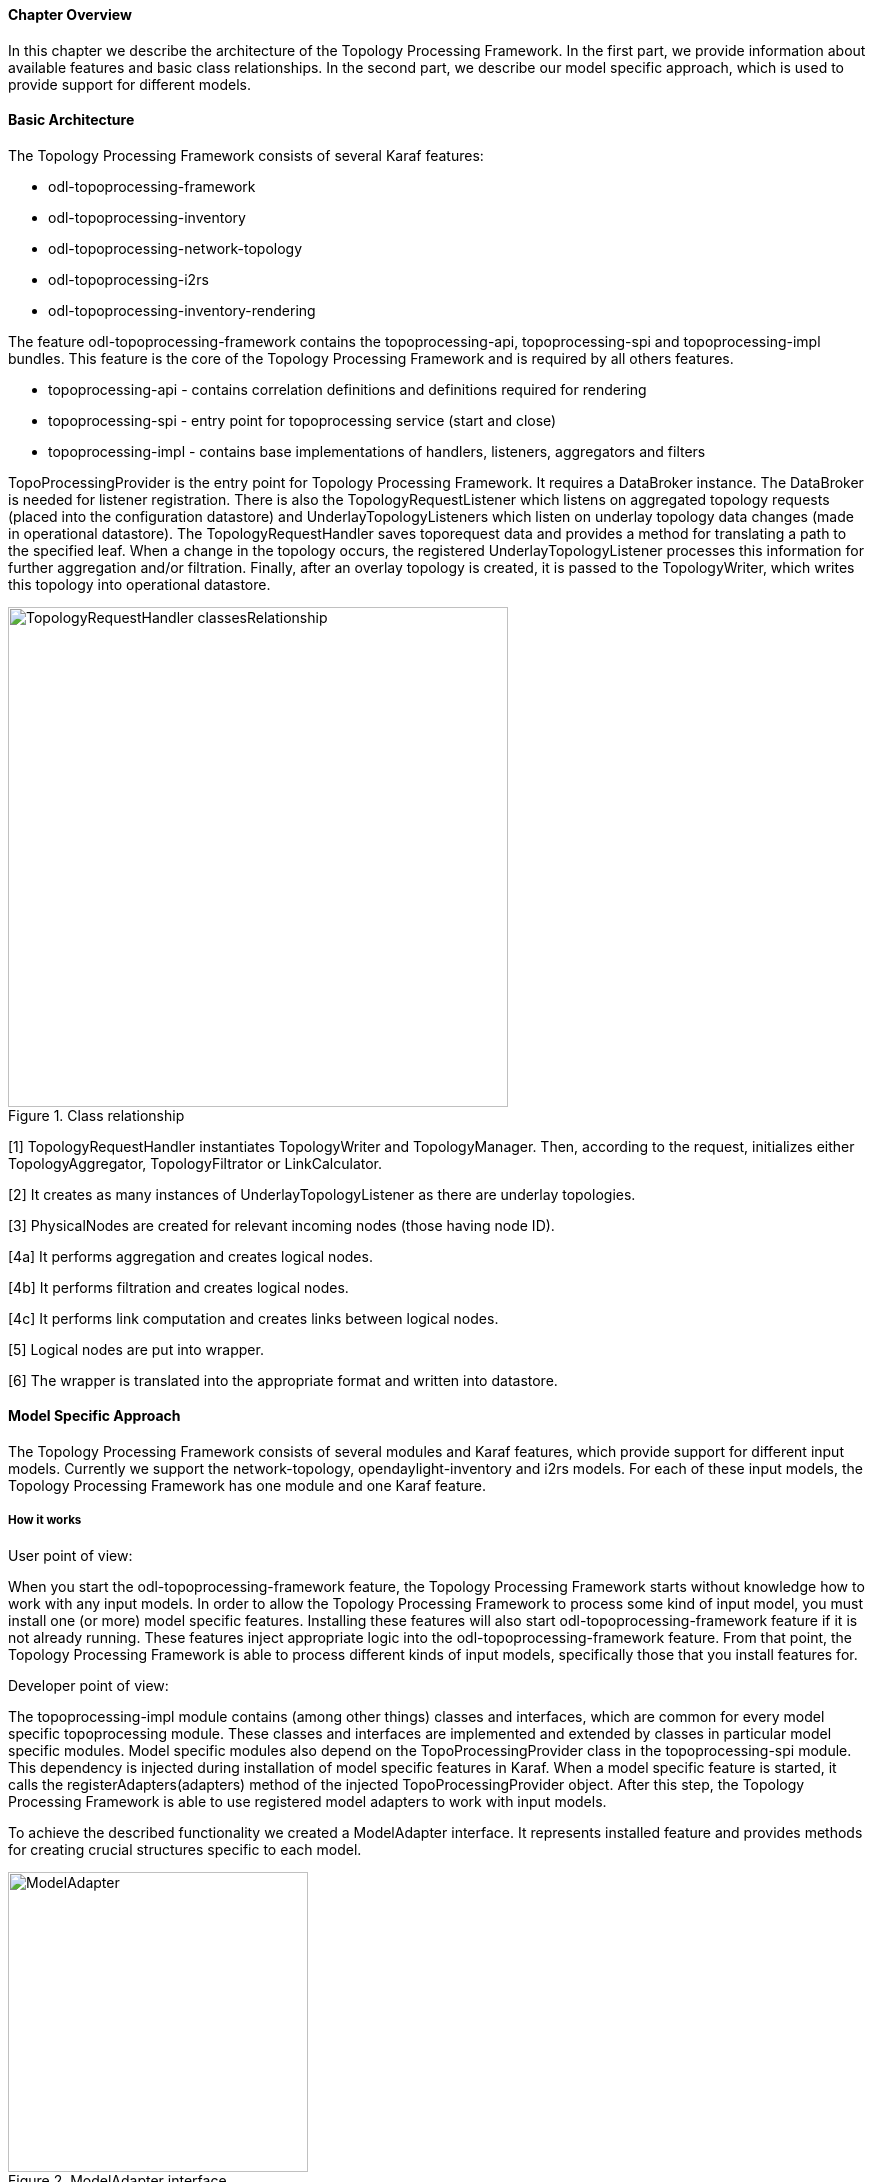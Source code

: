 ==== Chapter Overview
In this chapter we describe the architecture of the Topology Processing Framework. In the first part, we provide information about available features and basic class relationships. In the second part, we describe our model specific approach, which is used to provide support for different models.

==== Basic Architecture
The Topology Processing Framework consists of several Karaf features:

* odl-topoprocessing-framework
* odl-topoprocessing-inventory
* odl-topoprocessing-network-topology
* odl-topoprocessing-i2rs
* odl-topoprocessing-inventory-rendering

The feature odl-topoprocessing-framework contains the topoprocessing-api, topoprocessing-spi and topoprocessing-impl
bundles. This feature is the core of the Topology Processing Framework and is required by all others features.

* topoprocessing-api - contains correlation definitions and definitions required for rendering
* topoprocessing-spi - entry point for topoprocessing service (start and close)
* topoprocessing-impl - contains base implementations of handlers, listeners, aggregators and filters

TopoProcessingProvider is the entry point for Topology Processing Framework. It requires a DataBroker instance. The DataBroker is needed for listener registration. There is also the TopologyRequestListener which listens on aggregated topology requests (placed into the configuration datastore) and UnderlayTopologyListeners which listen on underlay topology data changes (made in operational datastore). The TopologyRequestHandler saves toporequest data and provides a method for translating a path to the specified leaf. When a change in the topology occurs, the registered UnderlayTopologyListener processes this information for further aggregation and/or filtration. Finally, after an overlay topology is created, it is passed to the TopologyWriter, which writes this topology into operational datastore.

.Class relationship
image::topoprocessing/TopologyRequestHandler_classesRelationship.png[width=500]

[1] TopologyRequestHandler instantiates TopologyWriter and TopologyManager. Then, according to the request, initializes either TopologyAggregator, TopologyFiltrator or LinkCalculator.

[2] It creates as many instances of UnderlayTopologyListener as there are underlay topologies.

[3] PhysicalNodes are created for relevant incoming nodes (those having node ID).

[4a] It performs aggregation and creates logical nodes.

[4b] It performs filtration and creates logical nodes.

[4c] It performs link computation and creates links between logical nodes.

[5] Logical nodes are put into wrapper.

[6] The wrapper is translated into the appropriate format and written into datastore.

==== Model Specific Approach
The Topology Processing Framework consists of several modules and Karaf features, which provide support for different input models. Currently we support the network-topology, opendaylight-inventory and i2rs models. For each of these input models, the Topology Processing Framework has one module and one Karaf feature.

===== How it works
.User point of view:
When you start the odl-topoprocessing-framework feature, the Topology Processing Framework starts without knowledge how to work with any input models. In order to allow the Topology Processing Framework to process some kind of input model, you must install one (or more) model specific features. Installing these features will also start odl-topoprocessing-framework feature if it is not already running. These features inject appropriate logic into the odl-topoprocessing-framework feature. From that point, the Topology Processing Framework is able to process different kinds of input models, specifically those that you install features for.

.Developer point of view:
The topoprocessing-impl module contains (among other things) classes and interfaces, which are common for every model specific topoprocessing module. These classes and interfaces are implemented and extended by classes in particular model specific modules.
Model specific modules also depend on the TopoProcessingProvider class in the topoprocessing-spi module. This dependency is injected during installation of model specific features in Karaf. When a model specific feature is started, it calls the registerAdapters(adapters) method of the injected TopoProcessingProvider object. After this step, the Topology Processing Framework is able to use registered model adapters to work with input models.

To achieve the described functionality we created a ModelAdapter interface. It represents installed feature and provides methods for creating crucial structures specific to each model.

.ModelAdapter interface
image::topoprocessing/ModelAdapter.png[width=300]

===== Model Specific Features

* odl-topoprocessing-network-topology - this feature contains logic to work with network-topology model
* odl-topoprocessing-inventory - this feature contains logic to work with opendaylight-inventory model
* odl-topoprocessing-i2rs - this feature contains logic to work with i2rs model

==== Inventory Model Support
The opendaylight-inventory model contains only nodes, termination points, information regarding these structures. This model co-operates with network-topology model, where other topology related information is stored. This means that we have to handle two input models at once. To support the inventory model, InventoryListener and NotificationInterConnector classes were introduced. Please see the flow diagrams below.

.Network topology model
image::topoprocessing/Network_topology_model_flow_diagram.png[width=500]

.Inventory model
image::topoprocessing/Inventory_model_listener_diagram.png[width=500]

Here we can see the InventoryListener and NotificationInterConnector classes. InventoryListener listens on data changes in the inventory model and passes these changes wrapped as an UnderlayItem for further processing to NotificationInterConnector. It doesn't contain node information - it contains a leafNode (node based on which aggregation occurs) instead.
The node information is stored in the topology model, where UnderlayTopologyListener is registered as usual. This listener delivers the missing information.

Then the NotificationInterConnector combines the two notifications into a complete UnderlayItem (no null values) and delivers this UnderlayItem for further processing (to next TopologyOperator). 
